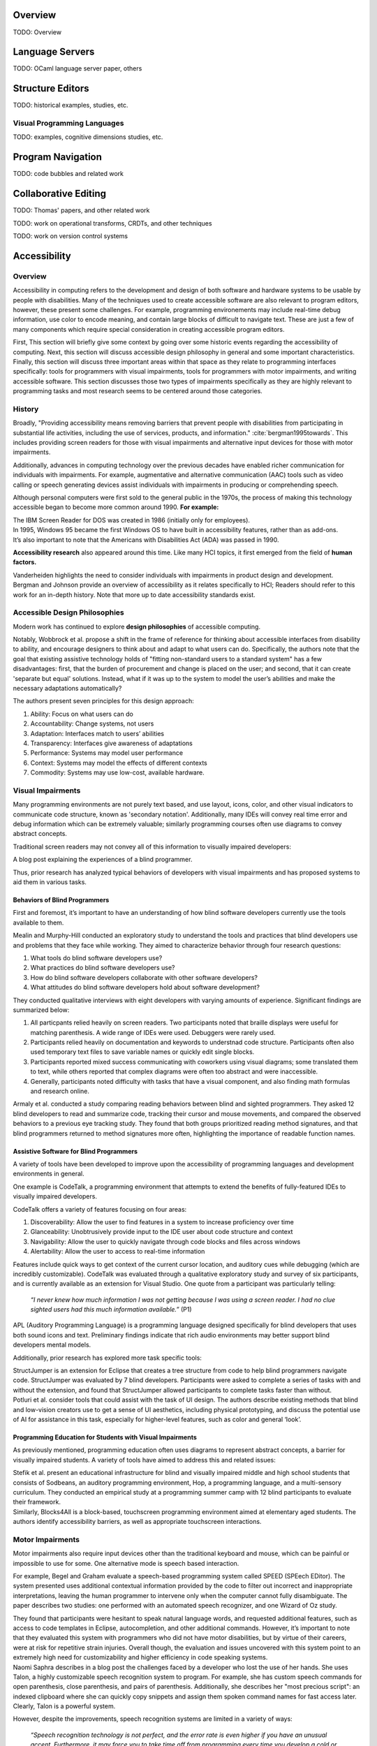 .. :Authors: - Cyrus Omar

.. title:: Program Editors

Overview
========

TODO: Overview

Language Servers
================

TODO: OCaml language server paper, others

Structure Editors
=================

TODO: historical examples, studies, etc.

Visual Programming Languages
----------------------------

TODO: examples, cognitive dimensions studies, etc.

Program Navigation
==================

TODO: code bubbles and related work

Collaborative Editing
=====================

TODO: Thomas' papers, and other related work

TODO: work on operational transforms, CRDTs, and other techniques

TODO: work on version control systems

Accessibility
=============

Overview
----------------------------

Accessibility in computing refers to the development and design of both software and hardware systems to be usable by people with disabilities. Many of the techniques used to create accessible software are also relevant to program editors, however, these present some challenges. For example, programming environements may include real-time debug information, use color to encode meaning, and contain large blocks of difficult to navigate text. These are just a few of many components which require special consideration in creating accessible program editors.

First, This section will briefly give some context by going over some historic events regarding the accessibility of computing. Next, this section will discuss accessible design philosophy in general and some important characteristics. Finally, this section will discuss three important areas within that space as they relate to programming interfaces specifically: tools for programmers with visual impairments, tools for programmers with motor impairments, and writing accessible software. This section discusses those two types of impairments specifically as they are highly relevant to programming tasks and most research seems to be centered around those categories.

History
----------------------------

Broadly, "Providing accessibility means removing barriers that prevent people with disabilities from participating in substantial life activities, including the use of services, products, and information." :cite:`bergman1995towards`. This includes providing screen readers for those with visual impairments and alternative input devices for those with motor impairments. 

Additionally, advances in computing technology over the previous decades have enabled richer communication for individuals with impairments. For example, augmentative and alternative communication (AAC) tools such as video calling or speech generating devices assist individuals with impairments in producing or comprehending speech.

Although personal computers were first sold to the general public in the 1970s, the process of making this technology accessible began to become more common around 1990. **For example:**

.. container:: bib-item

  .. bibliography:: program-editors2.bib
    :filter: key == 'cooke'

  The IBM Screen Reader for DOS was created in 1986 (initially only for employees).

.. container:: bib-item

  .. bibliography:: program-editors.bib
    :filter: key == 'history'

  In 1995, Windows 95 became the first Windows OS to have built in accessibility features, rather than as add-ons. 

.. container:: bib-item

  .. bibliography:: program-editors.bib
    :filter: key == 'ada'

  It’s also important to note that the Americans with Disabilities Act (ADA) was passed in 1990.

**Accessibility research** also appeared around this time. Like many HCI topics, it first emerged from the field of **human factors.** 

.. container:: bib-item

  .. bibliography:: program-editors.bib
    :filter: key == 'vanderheiden1990thirty'

  Vanderheiden highlights the need to consider individuals with impairments in product design and development. 

.. container:: bib-item

  .. bibliography:: program-editors.bib
    :filter: key == 'bergman1995towards'

  Bergman and Johnson provide an overview of accessibility as it relates specifically to HCI; Readers should refer to this work for an in-depth history. Note that more up to date accessibility standards exist.

Accessible Design Philosophies
---------------------------------

Modern work has continued to explore **design philosophies** of accessible computing.

.. container:: bib-item

  .. bibliography:: program-editors.bib
    :filter: key == 'wobbrock2011ability'

  Notably, Wobbrock et al. propose a shift in the frame of reference for thinking about accessible interfaces from disability to ability, and encourage designers to think about and adapt to what users can do. Specifically, the authors note that the goal that existing assistive technology holds of "fitting non-standard users to a standard system" has a few disadvantages: first, that the burden of procurement and change is placed on the user; and second, that it can create 'separate but equal' solutions. Instead, what if it was up to the system to model the user’s abilities and make the necessary adaptations automatically?

  The authors present seven principles for this design approach: 
  
  1. Ability: Focus on what users can do
  2. Accountability: Change systems, not users
  3. Adaptation: Interfaces match to users’ abilities
  4. Transparency: Interfaces give awareness of adaptations
  5. Performance: Systems may model user performance
  6. Context: Systems may model the effects of different contexts
  7. Commodity: Systems may use low-cost, available hardware.
 
Visual Impairments
----------------------------
Many programming environments are not purely text based, and use layout, icons, color, and other visual indicators to communicate code structure, known as 'secondary notation'. Additionally, many IDEs will convey real time error and debug information which can be extremely valuable; similarly programming courses often use diagrams to convey abstract concepts.

Traditional screen readers may not convey all of this information to visually impaired developers:

.. container:: bib-item

  .. bibliography:: program-editors.bib
    :filter: key == 'doustdar_2016'

  A blog post explaining the experiences of a blind programmer.

Thus, prior research has analyzed typical behaviors of developers with visual impairments and has proposed systems to aid them in various tasks.
 
Behaviors of Blind Programmers
~~~~~~~~~~~~~~~~~~~~~~~~~~~~~~~~~~
First and foremost, it’s important to have an understanding of how blind software developers currently use the tools available to them.

.. container:: bib-item

  .. bibliography:: program-editors.bib
    :filter: key == 'mealin2012exploratory'

  Mealin and Murphy-Hill conducted an exploratory study to understand the tools and practices that blind developers use and problems that they face while working. They aimed to characterize behavior through four research questions:

  1. What tools do blind software developers use?
  2. What practices do blind software developers use?
  3. How do blind software developers collaborate with other software developers?
  4. What attitudes do blind software developers hold about software development?
  
  They conducted qualitative interviews with eight developers with varying amounts of experience. Significant findings are summarized below:

  1. All particpants relied heavily on screen readers. Two participants noted that braille displays were useful for matching parenthesis. A wide range of IDEs were used. Debuggers were rarely used.
  2. Participants relied heavily on documentation and keywords to understnad code structure. Participants often also used temporary text files to save variable names or quickly edit single blocks.
  3. Participants reported mixed success communicating with coworkers using visual diagrams; some translated them to text, while others reported that complex diagrams were often too abstract and were inaccessible.
  4. Generally, participants noted difficulty with tasks that have a visual component, and also finding math formulas and research online.

.. container:: bib-item

  .. bibliography:: program-editors.bib
    :filter: key == 'armaly2017comparison'

  Armaly et al. conducted a study comparing reading behaviors between blind and sighted programmers. They asked 12 blind developers to read and summarize code, tracking their cursor and mouse movements, and compared the observed behaviors to a previous eye tracking study. They found that both groups prioritized reading method signatures, and that blind programmers returned to method signatures more often, highlighting the importance of readable function names.

Assistive Software for Blind Programmers
~~~~~~~~~~~~~~~~~~~~~~~~~~~~~~~~~~~~~~~~~~~~
A variety of tools have been developed to improve upon the accessibility of programming languages and development environments in general. 

One example is CodeTalk, a programming environment that attempts to extend the benefits of fully-featured IDEs to visually impaired developers.

.. container:: bib-item

  .. bibliography:: program-editors2.bib
    :filter: key == 'codetalk'

  CodeTalk offers a variety of features focusing on four areas: 
  
  1. Discoverability: Allow the user to find features in a system to increase proficiency over time
  2. Glanceability: Unobtrusively provide input to the IDE user about code structure and context
  3. Navigability: Allow the user to quickly navigate through code blocks and files across windows
  4. Alertability: Allow the user to access to real-time information

  Features include quick ways to get context of the current cursor location, and auditory cues while debugging (which are incredibly customizable). CodeTalk was evaluated through a qualitative exploratory study and survey of six participants, and is currently available as an extension for Visual Studio. One quote from a participant was particularly telling:

    *“I never knew how much information I was not getting because I was using a screen reader. I had no clue sighted users had this much information available.”* (P1)

.. container:: bib-item

  .. bibliography:: program-editors2.bib
    :filter: key == 'sanchez2005blind'

  APL (Auditory Programming Language) is a programming language designed specifically for blind developers that uses both sound icons and text. Preliminary findings indicate that rich audio environments may better support blind developers mental models.
 
Additionally, prior research has explored more task specific tools:

.. container:: bib-item

  .. bibliography:: program-editors2.bib
    :filter: key == 'baker2015structjumper'

  StructJumper is an extension for Eclipse that creates a tree structure from code to help blind programmers navigate code. StructJumper was evaluated by 7 blind developers. Participants were asked to complete a series of tasks with and without the extension, and found that StructJumper allowed participants to complete tasks faster than without.

.. container:: bib-item

  .. bibliography:: program-editors2.bib
    :filter: key == 'potluri2019ai'

  Potluri et al. consider tools that could assist with the task of UI design. The authors describe existing methods that blind and low-vision creators use to get a sense of UI aesthetics, including physical prototyping, and discuss the potential use of AI for assistance in this task, especially for higher-level features, such as color and general ‘look’.
 
Programming Education for Students with Visual Impairments
~~~~~~~~~~~~~~~~~~~~~~~~~~~~~~~~~~~~~~~~~~~~~~~~~~~~~~~~~~~~~~

As previously mentioned, programming education often uses diagrams to represent abstract concepts, a barrier for visually impaired students. A variety of tools have aimed to address this and related issues:

.. container:: bib-item

  .. bibliography:: program-editors2.bib
    :filter: key == 'stefik2011design'

  Stefik et al. present an educational infrastructure for blind and visually impaired middle and high school students that consists of Sodbeans, an auditory programming environment, Hop, a programming language, and a multi-sensory curriculum. They conducted an empirical study at a programming summer camp with 12 blind participants to evaluate their framework. 

.. container:: bib-item

  .. bibliography:: program-editors2.bib
    :filter: key == 'milne2018blocks4all'

  Similarly, Blocks4All is a block-based, touchscreen programming environment aimed at elementary aged students. The authors identify accessibility barriers, as well as appropriate touchscreen interactions.

Motor Impairments
----------------------------
Motor impairments also require input devices other than the traditional keyboard and mouse, which can be painful or impossible to use for some. One alternative mode is speech based interaction.

.. container:: bib-item

  .. bibliography:: program-editors2.bib
    :filter: key == 'begel2006assessment'

  For example, Begel and Graham evaluate a speech-based programming system called SPEED (SPEech EDitor). The system presented uses additional contextual information provided by the code to filter out incorrect and inappropriate interpretations, leaving the human programmer to intervene only when the computer cannot fully disambiguate. The paper describes two studies: one performed with an automated speech recognizer, and one Wizard of Oz study.

  They found that participants were hesitant to speak natural language words, and requested additional features, such as access to code templates in Eclipse, autocompletion, and other additional commands. However, it’s important to note that they evaluated this system with programmers who did not have motor disabilities, but by virtue of their careers, were at risk for repetitive strain injuries. Overall though, the evaluation and issues uncovered with this system point to an extremely high need for customizability and higher efficiency in code speaking systems.

.. container:: bib-item

  .. bibliography:: program-editors2.bib
    :filter: key == 'saphra_2019'

  Naomi Saphra describes in a blog post the challenges faced by a developer who lost the use of her hands. She uses Talon, a highly customizable speech recognition system to program. For example, she has custom speech commands for open parenthesis, close parenthesis, and pairs of parenthesis. Additionally, she describes her "most precious script": an indexed clipboard where she can quickly copy snippets and assign them spoken command names for fast access later. Clearly, Talon is a powerful system. 
  
  However, despite the improvements, speech recognition systems are limited in a variety of ways:

    *“Speech recognition technology is not perfect, and the error rate is even higher if you have an unusual accent. Furthermore, it may force you to take time off from programming every time you develop a cold or sore throat. I live in fear of even minor colds.”*
 
Writing Accessible Software
-----------------------------
Despite decades of accessibility research, a large proportion of software systems, websites, and mobile apps are not accessible to those that rely on screen readers or other accessibility technologies. Those who create such systems may justify this choice in a variety of ways, for example, they may not know how, they may consider it 'too expensive', or they may delay adding accessibility features but say they will be added later.

Yet, there are many clear obligations and benefits to creating accessible software, for example, features may be useful in a wide range of cases, such as temporary or situational disabilities; there is an economic benefit created by boosting productivity; and finally, there are legal and moral imperatives. Prior work has tried to address this issue in a variety of ways.

.. container:: bib-item

  .. bibliography:: program-editors3.bib
    :filter: key == 'ludi2007introducing'

  One method for improving software accessibility may be to educate people about the importance sooner. This paper presents a study in which people with disabilities gave feedback on projects in an undergraduate course. Overall, this did provide some benefit to correcting student’s misconceptions and introduce more nuance into how they thought about users, instead of simply listing one category of ‘disabled users’ in their design process. Generally, the approach does not scale well.

.. container:: bib-item

  .. bibliography:: program-editors3.bib
    :filter: key == 'choo2019examining'

  Another potential barier is that non-disabled users may not know how a disabled user would experience their software. This paper explores using virtual reality (VR) to simulate vision impairments for accessibility testing.

.. container:: hidden

  :cite:`mealin2012exploratory`
  :cite:`armaly2017comparison`
  :cite:`doustdar_2016`
  :cite:`wobbrock2011ability`
  :cite:`bergman1995towards`
  :cite:`vanderheiden1990thirty`
  :cite:`ada`
  :cite:`history`
  :cite:`cooke`
  :cite:`sanchez2005blind`
  :cite:`codetalk`
  :cite:`baker2015structjumper`
  :cite:`potluri2019ai`
  :cite:`stefik2011design`
  :cite:`milne2018blocks4all`
  :cite:`saphra_2019`
  :cite:`begel2006assessment`
  :cite:`ludi2007introducing`
  :cite:`moreno2010toward`
  :cite:`gonzalez2005platform`
  :cite:`choo2019examining`